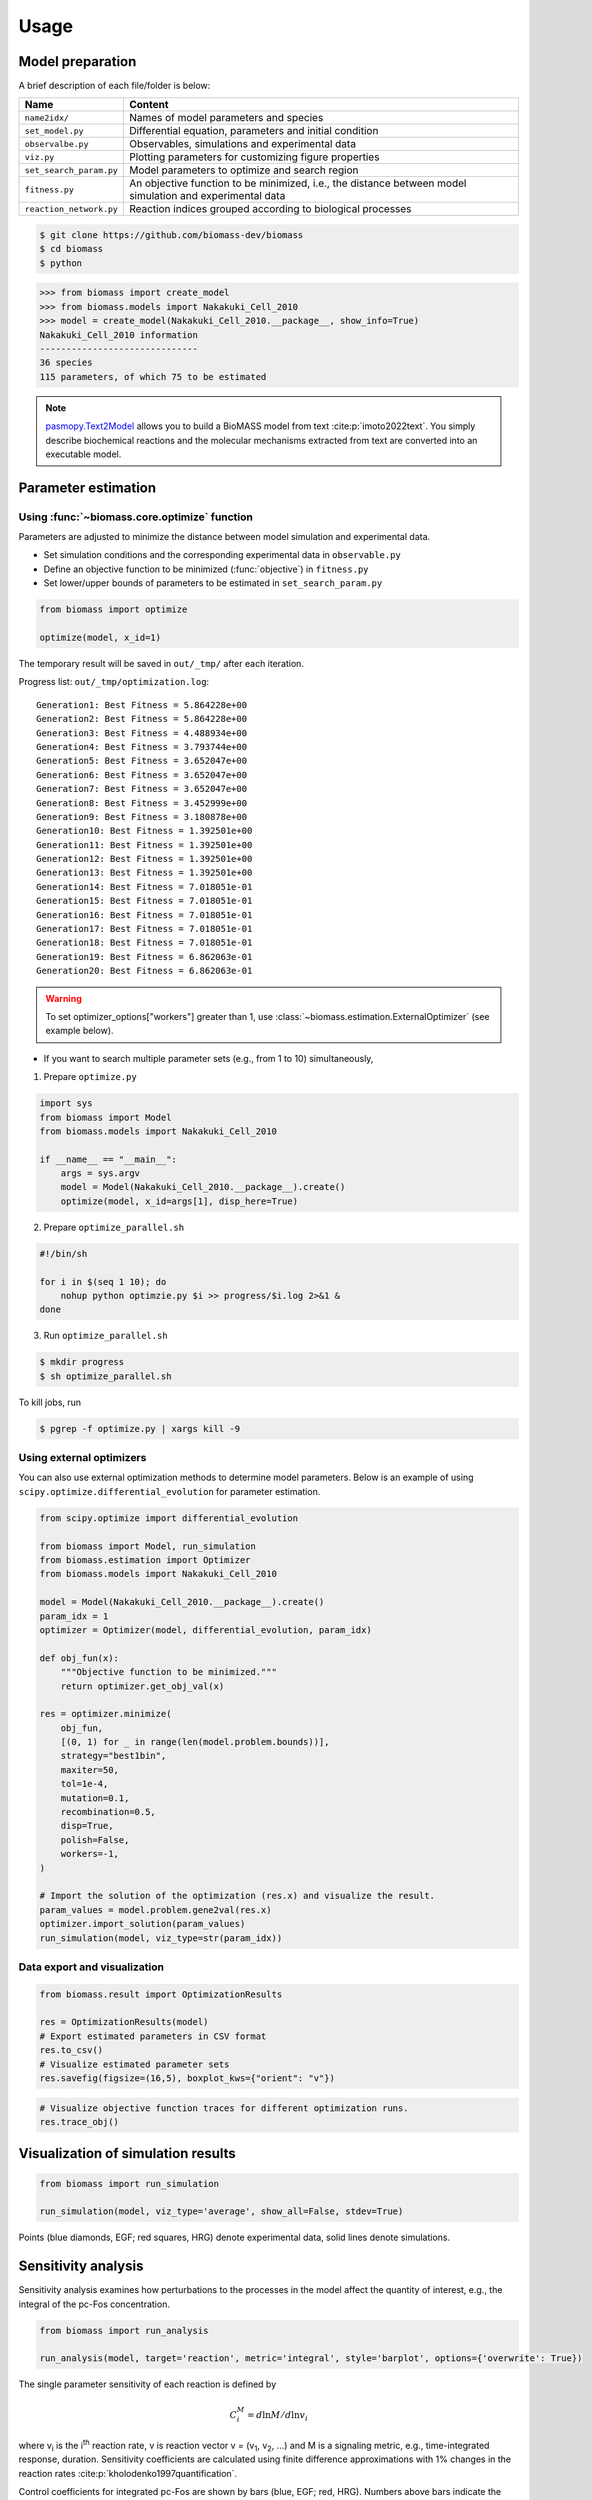 Usage
=====

.. image:: https://raw.githubusercontent.com/biomass-dev/biomass/master/docs/_static/img/overview.png

Model preparation
-----------------

A brief description of each file/folder is below:

======================= ========================================================================================================
Name                    Content
======================= ========================================================================================================
``name2idx/``           Names of model parameters and species
``set_model.py``        Differential equation, parameters and initial condition
``observalbe.py``       Observables, simulations and experimental data
``viz.py``              Plotting parameters for customizing figure properties
``set_search_param.py`` Model parameters to optimize and search region
``fitness.py``          An objective function to be minimized, i.e., the distance between model simulation and experimental data
``reaction_network.py`` Reaction indices grouped according to biological processes
======================= ========================================================================================================

.. code-block:: shell

    $ git clone https://github.com/biomass-dev/biomass
    $ cd biomass
    $ python

.. code-block:: python

    >>> from biomass import create_model
    >>> from biomass.models import Nakakuki_Cell_2010
    >>> model = create_model(Nakakuki_Cell_2010.__package__, show_info=True)
    Nakakuki_Cell_2010 information
    ------------------------------
    36 species
    115 parameters, of which 75 to be estimated

.. note::
    `pasmopy.Text2Model <https://pasmopy.readthedocs.io/en/latest/model_development.html>`_ allows you to build a BioMASS model from text :cite:p:`imoto2022text`.
    You simply describe biochemical reactions and the molecular mechanisms extracted from text are converted into an executable model.

Parameter estimation
--------------------

Using :func:`~biomass.core.optimize` function
^^^^^^^^^^^^^^^^^^^^^^^^^^^^^^^^^^^^^^^^^^^^^

Parameters are adjusted to minimize the distance between model simulation and experimental data.

* Set simulation conditions and the corresponding experimental data in ``observable.py``
* Define an objective function to be minimized (:func:`objective`) in ``fitness.py``
* Set lower/upper bounds of parameters to be estimated in ``set_search_param.py``

.. code-block:: python

    from biomass import optimize
    
    optimize(model, x_id=1)

The temporary result will be saved in ``out/_tmp/`` after each iteration.

Progress list: ``out/_tmp/optimization.log``::

    Generation1: Best Fitness = 5.864228e+00
    Generation2: Best Fitness = 5.864228e+00
    Generation3: Best Fitness = 4.488934e+00
    Generation4: Best Fitness = 3.793744e+00
    Generation5: Best Fitness = 3.652047e+00
    Generation6: Best Fitness = 3.652047e+00
    Generation7: Best Fitness = 3.652047e+00
    Generation8: Best Fitness = 3.452999e+00
    Generation9: Best Fitness = 3.180878e+00
    Generation10: Best Fitness = 1.392501e+00
    Generation11: Best Fitness = 1.392501e+00
    Generation12: Best Fitness = 1.392501e+00
    Generation13: Best Fitness = 1.392501e+00
    Generation14: Best Fitness = 7.018051e-01
    Generation15: Best Fitness = 7.018051e-01
    Generation16: Best Fitness = 7.018051e-01
    Generation17: Best Fitness = 7.018051e-01
    Generation18: Best Fitness = 7.018051e-01
    Generation19: Best Fitness = 6.862063e-01
    Generation20: Best Fitness = 6.862063e-01
    
.. warning::

    To set optimizer_options["workers"] greater than 1, use :class:`~biomass.estimation.ExternalOptimizer` (see example below).

* If you want to search multiple parameter sets (e.g., from 1 to 10) simultaneously,

1. Prepare ``optimize.py``

.. code-block:: python
    
    import sys
    from biomass import Model
    from biomass.models import Nakakuki_Cell_2010
    
    if __name__ == "__main__":
        args = sys.argv
        model = Model(Nakakuki_Cell_2010.__package__).create()
        optimize(model, x_id=args[1], disp_here=True)

2. Prepare ``optimize_parallel.sh``

.. code-block:: shell
    
    #!/bin/sh
    
    for i in $(seq 1 10); do
        nohup python optimzie.py $i >> progress/$i.log 2>&1 &
    done

3. Run ``optimize_parallel.sh``

.. code-block::
    
    $ mkdir progress
    $ sh optimize_parallel.sh

To kill jobs, run

.. code-block::
    
    $ pgrep -f optimize.py | xargs kill -9

Using external optimizers
^^^^^^^^^^^^^^^^^^^^^^^^^

You can also use external optimization methods to determine model parameters.
Below is an example of using ``scipy.optimize.differential_evolution`` for parameter estimation.

.. code-block:: python

    from scipy.optimize import differential_evolution

    from biomass import Model, run_simulation
    from biomass.estimation import Optimizer
    from biomass.models import Nakakuki_Cell_2010

    model = Model(Nakakuki_Cell_2010.__package__).create()
    param_idx = 1
    optimizer = Optimizer(model, differential_evolution, param_idx)

    def obj_fun(x):
        """Objective function to be minimized."""
        return optimizer.get_obj_val(x)

    res = optimizer.minimize(
        obj_fun,
        [(0, 1) for _ in range(len(model.problem.bounds))],
        strategy="best1bin",
        maxiter=50,
        tol=1e-4,
        mutation=0.1,
        recombination=0.5,
        disp=True,
        polish=False,
        workers=-1,
    )
    
    # Import the solution of the optimization (res.x) and visualize the result.
    param_values = model.problem.gene2val(res.x)
    optimizer.import_solution(param_values)
    run_simulation(model, viz_type=str(param_idx))

Data export and visualization
^^^^^^^^^^^^^^^^^^^^^^^^^^^^^

.. code-block:: python

    from biomass.result import OptimizationResults

    res = OptimizationResults(model)
    # Export estimated parameters in CSV format
    res.to_csv()
    # Visualize estimated parameter sets
    res.savefig(figsize=(16,5), boxplot_kws={"orient": "v"})

.. image:: https://raw.githubusercontent.com/biomass-dev/biomass/master/docs/_static/img/estimated_parameter_sets.png

.. code-block:: python

    # Visualize objective function traces for different optimization runs.
    res.trace_obj()

.. image:: https://raw.githubusercontent.com/biomass-dev/biomass/master/docs/_static/img/obj_func_trace.png

Visualization of simulation results
-----------------------------------

.. code-block:: python

    from biomass import run_simulation

    run_simulation(model, viz_type='average', show_all=False, stdev=True)

.. image:: https://raw.githubusercontent.com/biomass-dev/biomass/master/docs/_static/img/simulation_average.png

Points (blue diamonds, EGF; red squares, HRG) denote experimental data, solid lines denote simulations.

Sensitivity analysis
--------------------

Sensitivity analysis examines how perturbations to the processes in the model affect the quantity of interest, e.g., the integral of the pc-Fos concentration.

.. code-block:: python

    from biomass import run_analysis

    run_analysis(model, target='reaction', metric='integral', style='barplot', options={'overwrite': True})

The single parameter sensitivity of each reaction is defined by

.. math:: C^{M}_{i} = d \ln{M} / d \ln{v_{i}}

where v\ :sub:`i`\  is the i\ :sup:`th`\  reaction rate, v is reaction vector v = (v\ :sub:`1`\, v\ :sub:`2`\, ...) and M is a signaling metric, e.g., time-integrated response, duration.
Sensitivity coefficients are calculated using finite difference approximations with 1% changes in the reaction rates :cite:p:`kholodenko1997quantification`.

.. image:: https://raw.githubusercontent.com/biomass-dev/biomass/master/docs/_static/img/sensitivity_PcFos.png

Control coefficients for integrated pc-Fos are shown by bars (blue, EGF; red, HRG). Numbers above bars indicate the reaction indices, and error bars correspond to simulation standard deviation.


.. note::
    If you want to reuse a result from the previous computation and don't want to calculate sensitivity coefficients again, set ``options['overwrite']`` to ``False``. 